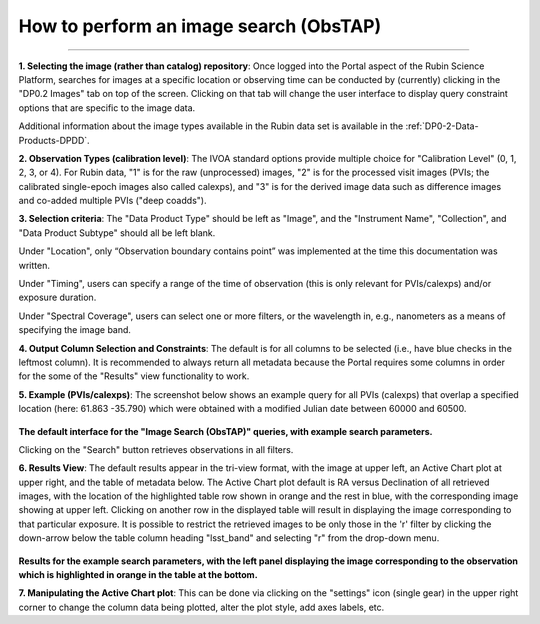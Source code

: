 .. Review the README on instructions to contribute.
.. Review the style guide to keep a consistent approach to the documentation.
.. Static objects, such as figures, should be stored in the _static directory. Review the _static/README on instructions to contribute.
.. Do not remove the comments that describe each section. They are included to provide guidance to contributors.
.. Do not remove other content provided in the templates, such as a section. Instead, comment out the content and include comments to explain the situation. For example:
	- If a section within the template is not needed, comment out the section title and label reference. Do not delete the expected section title, reference or related comments provided from the template.
    - If a file cannot include a title (surrounded by ampersands (#)), comment out the title from the template and include a comment explaining why this is implemented (in addition to applying the ``title`` directive).

.. This is the label that can be used for cross referencing this file.
.. Recommended title label format is "Directory Name"-"Title Name" -- Spaces should be replaced by hyphens.
.. _Data-Access-Analysis-Tools-Portal-Intro:
.. Each section should include a label for cross referencing to a given area.
.. Recommended format for all labels is "Title Name"-"Section Name" -- Spaces should be replaced by hyphens.
.. To reference a label that isn't associated with an reST object such as a title or figure, you must include the link and explicit title using the syntax :ref:`link text <label-name>`.
.. A warning will alert you of identical labels during the linkcheck process.

#######################################
How to perform an image search (ObsTAP)
#######################################

.. This section should provide a brief, top-level description of the page.

.. Most recent update:  December 4 2024

=====================

**1.  Selecting the image (rather than catalog) repository**:  Once logged into the Portal aspect of the Rubin Science Platform, searches for images at a specific location or observing time can be conducted by (currently) clicking in the "DP0.2 Images" tab on top of the screen.
Clicking on that tab will change the user interface to display query constraint options that are specific to the image data.

Additional information about the image types available in the Rubin data set is available in the :ref:`DP0-2-Data-Products-DPDD`.

**2.  Observation Types (calibration level)**: The IVOA standard options provide multiple choice for "Calibration Level" (0, 1, 2, 3, or 4).
For Rubin data, "1" is for the raw (unprocessed) images, "2" is for the processed visit images (PVIs; the calibrated single-epoch images 
also called calexps), and "3" is for the derived image data such as difference images and co-added multiple PVIs ("deep coadds").

**3.  Selection criteria**:  The "Data Product Type" should be left as "Image", and the "Instrument Name", "Collection", and "Data Product Subtype" should all be left blank.

Under "Location", only “Observation boundary contains point” was implemented at the time this documentation was written.

.. Recall that the central (RA, Dec) coordinates for the DC2 simulated sky region are ``61.863 -35.790``.

Under "Timing", users can specify a range of the time of observation (this is only relevant for PVIs/calexps) and/or exposure duration.

Under "Spectral Coverage", users can select one or more filters, or the wavelength in, e.g., nanometers as a means of specifying the image band.

**4.  Output Column Selection and Constraints**:  
The default is for all columns to be selected (i.e., have blue checks in the leftmost column).
It is recommended to always return all metadata because the Portal requires some columns in order for the some of the "Results" view functionality to work.  

**5.  Example (PVIs/calexps)**:
The screenshot below shows an example query for all PVIs (calexps) that overlap a specified location (here:  61.863 -35.790)
which were obtained with a modified Julian date between 60000 and 60500.

.. figure:: /_static/Howto_Image_1.png
    :name: Howto_Image_1
    :alt: Screenshot of the user interface query for the portal aspect.  The user can select the type of service to use for the query and enter constraints to access the data they need.  
	
**The default interface for the "Image Search (ObsTAP)" queries, with example search parameters.**
    
Clicking on the "Search" button retrieves observations in all filters.  

**6.  Results View**:
The default results appear in the tri-view format, with the image at upper left, an Active Chart plot at upper right, and the table of metadata below.
The Active Chart plot default is RA versus Declination of all retrieved images, with the location of the highlighted table row shown in orange and the rest in blue, with the corresponding image showing at upper left.
Clicking on another row in the displayed table will result in displaying the image corresponding to that particular exposure.
It is possible to restrict the retrieved images to be only those in the 'r' filter by clicking the down-arrow below the table column heading "lsst_band" and selecting "r" from the drop-down menu.  
    
.. figure:: /_static/Howto_Image_2.png
    :name: Howto_Image_2
    :alt: A screenshot of the results view from submitting the query described above.  The upper left image is an image of the sky.  The upper right image shows the cartesian scatter plot resulting from the query.  The bottom section is the data table resulting from the query.  

**Results for the example search parameters, with the left panel displaying the image corresponding to the observation which is highlighted in orange in the table at the bottom.**

**7.  Manipulating the Active Chart plot**:
This can be done via clicking on the "settings" icon (single gear) in the upper right corner to change the column data being plotted, alter the plot style, add axes labels, etc.


